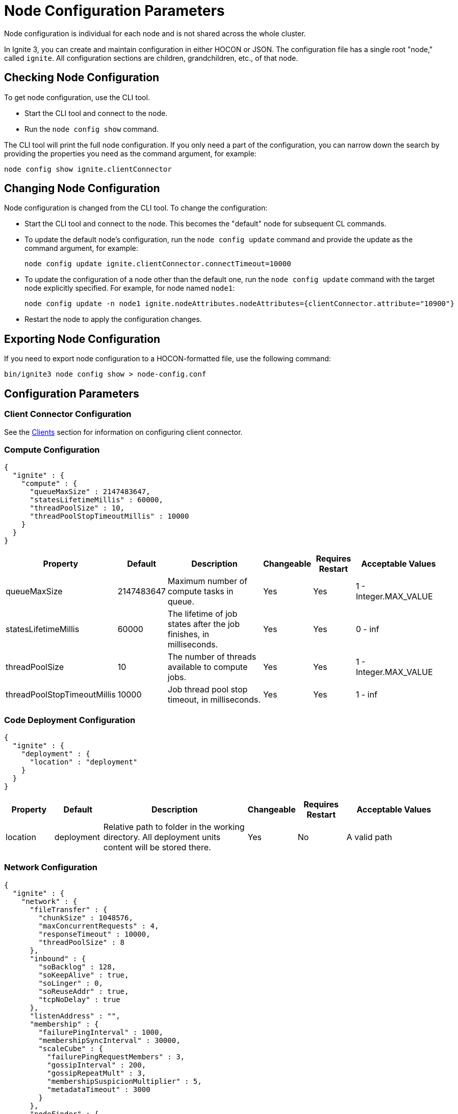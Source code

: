 // Licensed to the Apache Software Foundation (ASF) under one or more
// contributor license agreements.  See the NOTICE file distributed with
// this work for additional information regarding copyright ownership.
// The ASF licenses this file to You under the Apache License, Version 2.0
// (the "License"); you may not use this file except in compliance with
// the License.  You may obtain a copy of the License at
//
// http://www.apache.org/licenses/LICENSE-2.0
//
// Unless required by applicable law or agreed to in writing, software
// distributed under the License is distributed on an "AS IS" BASIS,
// WITHOUT WARRANTIES OR CONDITIONS OF ANY KIND, either express or implied.
// See the License for the specific language governing permissions and
// limitations under the License.
= Node Configuration Parameters

Node configuration is individual for each node and is not shared across the whole cluster.

In Ignite 3, you can create and maintain configuration in either HOCON or JSON. The configuration file has a single root "node," called `ignite`. All configuration sections are children, grandchildren, etc., of that node.

== Checking Node Configuration

To get node configuration, use the CLI tool.

- Start the CLI tool and connect to the node.
- Run the `node config show` command.

The CLI tool will print the full node configuration. If you only need a part of the configuration, you can narrow down the search by providing the properties you need as the command argument, for example:

[source, shell]
----
node config show ignite.clientConnector
----


== Changing Node Configuration

Node configuration is changed from the CLI tool.  To change the configuration:

- Start the CLI tool and connect to the node. This becomes the "default" node for subsequent CL commands.
- To update the default node's configuration, run the `node config update` command and provide the update as the command argument, for example:
+
[source, shell]
----
node config update ignite.clientConnector.connectTimeout=10000
----
+
- To update the configuration of a node other than the default one, run the `node config update` command with the target node explicitly specified. For example, for node named `node1`:
+
[source, shell]
----
node config update -n node1 ignite.nodeAttributes.nodeAttributes={clientConnector.attribute="10900"}
----
+
- Restart the node to apply the configuration changes.

== Exporting Node Configuration

If you need to export node configuration to a HOCON-formatted file, use the following command:

[source, shell]
----
bin/ignite3 node config show > node-config.conf
----

== Configuration Parameters

=== Client Connector Configuration

See the link:developers-guide/clients/overview[Clients] section for information on configuring client connector.

=== Compute Configuration

[source, json]
----
{
  "ignite" : {
    "compute" : {
      "queueMaxSize" : 2147483647,
      "statesLifetimeMillis" : 60000,
      "threadPoolSize" : 10,
      "threadPoolStopTimeoutMillis" : 10000
    }
  }
}
----

[cols="1,1,3,1,1,2",opts="header", stripes=none]
|======
|Property|Default|Description|Changeable|Requires Restart|Acceptable Values
|queueMaxSize|2147483647|Maximum number of compute tasks in queue.| Yes | Yes | 1 - Integer.MAX_VALUE
|statesLifetimeMillis|60000|The lifetime of job states after the job finishes, in milliseconds.| Yes | Yes | 0 - inf
|threadPoolSize|10|The number of threads available to compute jobs.| Yes | Yes | 1 - Integer.MAX_VALUE
|threadPoolStopTimeoutMillis|10000| Job thread pool stop timeout, in milliseconds.| Yes | Yes | 1 - inf 
|======

=== Code Deployment Configuration

[source, json]
----
{
  "ignite" : {
    "deployment" : {
      "location" : "deployment"
    }
  }
}
----

[cols="1,1,3,1,1,2",opts="header", stripes=none]
|======
|Property|Default|Description|Changeable|Requires Restart|Acceptable Values
|location|deployment|Relative path to folder in the working directory. All deployment units content will be stored there.| Yes | No | A valid path
|======

=== Network Configuration

[source, json]
----
{
  "ignite" : {
    "network" : {
      "fileTransfer" : {
        "chunkSize" : 1048576,
        "maxConcurrentRequests" : 4,
        "responseTimeout" : 10000,
        "threadPoolSize" : 8
      },
      "inbound" : {
        "soBacklog" : 128,
        "soKeepAlive" : true,
        "soLinger" : 0,
        "soReuseAddr" : true,
        "tcpNoDelay" : true
      },
      "listenAddress" : "",
      "membership" : {
        "failurePingInterval" : 1000,
        "membershipSyncInterval" : 30000,
        "scaleCube" : {
          "failurePingRequestMembers" : 3,
          "gossipInterval" : 200,
          "gossipRepeatMult" : 3,
          "membershipSuspicionMultiplier" : 5,
          "metadataTimeout" : 3000
        }
      },
      "nodeFinder" : {
        "netClusterNodes" : [ "localhost:3344" ],
        "type" : "STATIC"
      },
      "outbound" : {
        "soKeepAlive" : true,
        "soLinger" : 0,
        "tcpNoDelay" : true
      },
      "port" : 3344,
      "shutdownQuietPeriod" : 0,
      "shutdownTimeout" : 15000,
      "ssl" : {
        "ciphers" : "",
        "clientAuth" : "none",
        "enabled" : false,
        "keyStore" : {
          "password" : "********",
          "path" : "",
          "type" : "PKCS12"
        },
        "trustStore" : {
          "password" : "********",
          "path" : "",
          "type" : "PKCS12"
        }
      }
    }
  }
}
----

[cols="1,1,3,1,1,2",opts="header", stripes=none]
|======
|Property|Default|Description|Changeable|Requires Restart|Acceptable Values
|fileTransfer||File transfer configuration.|||
|fileTransfer.chunkSize|1048576|Chunk size in bytes.| Yes | Yes | 1 - 1 - Integer.MAX_VALUE
|fileTransfer.maxConcurrentRequests|4|Maximum number of concurrent requests.| Yes | Yes | 1 - Integer.MAX_VALUE
|fileTransfer.responseTimeout|10000|Node response timeout during file transfer.| Yes | Yes | 0 - inf
|fileTransfer.threadPoolSize|8|File sender thread pool size.| Yes | Yes | 1 - Integer.MAX_VALUE
|inbound||Server socket configuration. See link:https://man7.org/linux/man-pages/man7/tcp.7.html[TCP documentation] and link:https://man7.org/linux/man-pages/man7/socket.7.html[socket documentation] for more information.|||
|inbound.soBacklog|128| The size of the backlog.| Yes | Yes | 0 - Integer.MAX_VALUE
|inbound.soKeepAlive|true| Defines if the keep-alive packets are allowed.| Yes | Yes | true, false
|inbound.soLinger|0| Defines how long the closed socket should linger.| Yes | Yes | 0-65535
|inbound.soReuseAddr|true| Defines if the address can be reused.| Yes | Yes | true, false
|inbound.tcpNoDelay|true| Defines if the TCP no delay option is used.| Yes | Yes | true, false
|listenAddress| |Address (IP or hostname) to listen on. Listens on all interfaces if empty.| Yes | Yes | A valid address
|membership||Node membership configuration.|||
|membership.failurePingInterval|1000| Failure detector ping interval.| Yes | Yes | 0 - inf
|membership.membershipSyncInterval|30000|Periodic membership data synchronization interval.| Yes | Yes | 0 - inf
|membership.scaleCube|| ScaleCube-specific configuration.|||
|scaleCube.failurePingRequestMembers|3|Number of members that are randomly selected by a cluster node for an indirect ping request.| Yes | Yes | 1 - inf
|scaleCube.gossipInterval|200|link:https://en.wikipedia.org/wiki/Gossip_protocol[Gossip] spreading interval.| Yes | Yes | 1 - inf
|scaleCube.gossipRepeatMult|3|Gossip repeat multiplier.| Yes | Yes | 1 - inf
|scaleCube.membershipSuspicionMultiplier|5|The multiplier that is used to calculate the timeout after which the node is considered dead.| Yes | Yes | 1 - inf
|scaleCube.metadataTimeout|3000|The timeout on metadata update operation, in milliseconds.| Yes | Yes | 1 - inf
|nodeFinder||Configuration for how the node finds other nodes in the cluster.|||
|nodeFinder.netClusterNodes| |Addresses of all nodes in the cluster in the host:port format.| Yes | Yes | Addresses in a valid format
|nodeFinder.type|STATIC|Node finder type.| Yes | Yes | STATIC is the only currently supported type
|outbound||Outbound request configuration.|||
|outbound.soKeepAlive|true| Defines if the keep-alive packets are allowed.| Yes | Yes | true, false
|outbound.soLinger|0|Defines how long the closed socket should linger.| Yes | Yes | 0-65535
|outbound.tcpNoDelay|true| Defines if the TCP no delay option is used.| Yes | Yes | true, false
|port|3344|Node port.| Yes | Yes | A valid port number
|shutdownQuietPeriod|0| The period during node shutdown when Ignite ensures that no tasks are submitted for the before the node shuts itself down. If a task is submitted during this period, it is guaranteed to be accepted.| Yes | No | 0 - inf
|shutdownTimeout|15000|The maximum amount of time until the node is shut down regardless of if new network messages were submitted during shutdownQuietPeriod.| Yes | No | 0 - inf
|ssl.ciphers| "" |List of ciphers to enable, comma-separated. Empty for automatic cipher selection.| Yes | Yes | TLS_AES_256_GCM_SHA384, etc. (standard cipher ids)
|ssl.clientAuth| |Whether the SSL client authentication is enabled and whether it is mandatory.| Yes | Yes | non, optional, require
|ssl.enabled|false|Defines if SSL is enabled for the node.| Yes | Yes | true, false
|ssl.keyStore|| SSL keystore configuration.|||
|keyStore.password|********|Keystore password.| Yes | Yes | A valid password
|keyStore.path| |Path to the keystore.| Yes | Yes | A valid path
|keyStore.type|PKCS12|Keystore type.| Yes | Yes | PKCS12, JKS
|ssl.trustStore||SSL trustsore configuration.|||
|trustStore.password|********|Truststore password.| Yes | Yes | A valid password
|trustStore.path| |Path to the truststore.| Yes | Yes | A valid path
|trustStore.type|PKCS12|Truststore type.| Yes | Yes | PKCS12, JKS
|======

=== Node Attributes

[source, json]
----
{
  "ignite" : {
    "nodeAttributes" : {
      "nodeAttributes" : [ ]
    }
  }
}
----

[cols="1,1,3,1,1,2",opts="header", stripes=none]
|======
|Property|Default|Description|Changeable|Requires Restart|Acceptable Values
|nodeAttributes||A list of node attributes used for dynamically distributing data only to those nodes that have the specified attribute values.| Yes | Yes | A JSON-formatted list
|======


=== RAFT Configuration

[source, json]
----
{
  "ignite" : {
    "raft" : {
      "fsync" : true,
      "logPath" : "",
      "logStripesCount" : 4,
      "logYieldStrategy" : false,
      "responseTimeout" : 3000,
      "retryDelay" : 200,
      "retryTimeout" : 10000,
      "rpcInstallSnapshotTimeout" : 300000,
      "stripes" : 10,
      "volatileRaft" : {
        "logStorage" : {
          "name" : "unlimited"
        }
      }
    }
  }
}
----

[cols="1,1,3,1,1,2",opts="header", stripes=none]
|======
|Property|Default|Description|Changeable|Requires Restart|Acceptable Values
|fsync|true|Defines if fsync will be used to transfer data in the cluster.| Yes | Yes | true, false
|logPath| | Directory where the RAFT log is stored. | Yes | Yes | A valid path
|logStripesCount|4| Amount of stripes in disruptors of log manager | Yes | Yes | 1 - inf
|logYieldStrategy|false| If true, the non-blocking strategy is used in the Disruptor of log manager. | Yes | Yes | true, false
|responseTimeout|3000| Period for which the RAFT client will try to receive a response from a remote peer.| Yes | No | 0 - inf
|retryDelay|200| Delay between re-sends of a failed request by the RAFT client. | Yes | No | 0 - inf
|retryTimeout|10000| Period for which the RAFT client will try to receive a successful response from a remote peer.| Yes | No | 0 - inf
|installSnapshotTimeout|300000|The maximum period allowed for transferring a RAFT snapshot to a recipient and installing it.| Yes | Yes | 1 - inf
|volatileRaft.logStorageBudget.name|unlimited|The name of the log storage budget used by the node.| Yes | No, but the new values are only applied to new partitions | unlimited, entry-count
|======

=== REST Configuration

[source, json]
----
{
  "ignite" : {
    "rest" : {
      "dualProtocol" : false,
      "httpToHttpsRedirection" : false,
      "port" : 10300,
      "ssl" : {
        "ciphers" : "",
        "clientAuth" : "none",
        "enabled" : false,
        "keyStore" : {
          "password" : "********",
          "path" : "",
          "type" : "PKCS12"
        },
        "port" : 10400,
        "trustStore" : {
          "password" : "********",
          "path" : "",
          "type" : "PKCS12"
        }
      }
    }
  }
}
----

[cols="1,1,3,1,1,2",opts="header", stripes=none]
|======
|Property|Default|Description|Changeable|Requires Restart|Acceptable Values
|dualProtocol|false|Defines if both HTTP and HTTPS protocols are used by the endpoint.| Yes | Yes | true, false
|httpToHttpsRedirection|false|Defines if requests to HTTP endpoint will be redirected to HTTPS.| Yes | Yes | true, false
|port|10300|The port of the node's REST endpoint.| Yes | Yes | A valid port
|ssl.ciphers|  |Explicitly set node SSL cipher.| Yes | Yes | See link:https://www.java.com/en/configure_crypto.html[acceptable values]
|ssl.clientAuth| |Client authorization used by the node, if any.| Yes | Yes | non, optional, require
|ssl.enabled|false|Defines if SSL is enabled for the node.| Yes | Yes | true, false
|ssl.keyStore|| SSL keystore configuration.|||
|keyStore.password|********|Keystore password.| Yes | Yes | A valid password
|keyStore.path| |Path to the keystore.| Yes | Yes | A valid path
|keyStore.type|PKCS12|Keystore type.| Yes | Yes | PKCS12, JKS
|ssl.port|10400|Port used for SSL connections.| Yes | Yes | A valid port
|ssl.trustStore||SSL trustsore configuration.|||
|trustStore.password|********|Truststore password.| Yes | Yes | A valid password
|trustStore.path| |Path to the truststore.| Yes | Yes | A valid path
|trustStore.type|PKCS12|Truststore type.| Yes | Yes | PKCS12, JKS
|======

=== Snapshots Configuration

[source, json]
----
{
  "ignite" : {
    "snapshot" : {
      "threadPoolSize" : 20
    }
  }
}
----

[cols="1,1,3,1,1,2", opts="header", stripes=none]
|======
|Property|Default|Description|Changeable|Requires Restart|Acceptable Values

|threadPoolSize|20|Number of threads used by Ignite for IO operations when creating or restoring snapshots.| Yes | Yes | 1 - Integer.MAX_VALUE
|======

=== SQL Configuration

[source, json]
----
{
  "ignite" : {
    "sql" : {
      "execution" : {
        "threadCount" : 4
      },
      "nodeMemoryQuota" : "60%",
      "planner" : {
        "threadCount" : 4
      }
    }
  }
}
----

[cols="1,1,3,1,1,2",opts="header", stripes=none]
|======
|Property|Default|Description|Changeable|Requires Restart|Acceptable Values
|execution.threadCount|4| Number of threads for query execution. | Yes | Yes | 1 - Integer.MAX_VALUE
|nodeMemoryQuota|60% a| Node-wide limit for memory to be used for SQL queries. A number with a dimension identifier:

* % - percentage of the node's heap memory
* k - Kb
* m - Mb
* g - Gb

"0" with any of he dimension identifiers turns the memory tracking off. | Yes | No a|  * 0-100%

* 0-9223372036854775807k/m/g
|planner.threadCount|4| Number of threads for query planning.| Yes | Yes | 1 - Integer.MAX_VALUE
|======

=== Storage Configuration

Ignite Persistence is designed to provide a quick and responsive persistent storage. When using the persistent storage, Ignite stores all the data on disk, and loads as much data as it can into RAM for processing. When persistence is enabled, Ignite stores each partition in a separate file on disk. In addition to data partitions, Ignite stores indexes and metadata.

Each Ignite storage engine can have several storage _profiles_.

_Checkpointing_ is the process of copying dirty pages from RAM to partition files on disk. A dirty page is a page that was updated in RAM but was not written to the respective partition file. After a checkpoint is created, all changes are persisted to disk and will be available if the node crashes and is restarted. Checkpointing is designed to ensure durability of data and recovery in case of a node failure. This process helps you utilize disk space frugally by keeping pages in the most up-to-date state on disk.

[source, json]
----
{
  "ignite" : {
    "storage" : {
      "engines" : {
        "aimem" : {
          "pageSize" : 16384
        },
        "aipersist" : {
          "checkpoint" : {
            "checkpointDelayMillis" : 200,
            "checkpointThreads" : 4,
            "compactionThreads" : 4,
            "frequency" : 180000,
            "frequencyDeviation" : 40,
            "logReadLockThresholdTimeout" : 0,
            "readLockTimeout" : 10000,
            "useAsyncFileIoFactory" : true
          },
          "pageSize" : 16384
        },
        "rocksdb" : {
          "flushDelayMillis" : 100
        },
      "profiles" : [ {
        "engine" : "aipersist",
        "name" : "default",
        "replacementMode" : "CLOCK",
        "size" : 268435456
      }, 
      {
        "engine" : "aimem",
        "name" : "default_aimem",
        "emptyPagesPoolSize" : 100,
        "eviction" : {
          "batchSize" : 200,
          "interval" : 60000,
          "lwmThreshold" : 1000,
          "lwmUpdateInterval" : 60000,
          "mode" : "DISABLED",
          "threshold" : "90%"
        },
        "initSize" : 268435456,
        "maxSize" : 268435456
      }, 
      {
        "engine" : "rocksdb",
        "name" : "default_rocksdb",
        "size" : 268435456,
        "writeBufferSize" : 67108864
      } ]
    }
  }
}
----

[cols="1,1,3,1,1,2",opts="header", stripes=none]
|======
|Property|Default|Description|Changeable|Requires Restart|Acceptable Values

|engines.aimem|| Aimem configuration.|||
|aimem.pageSize|16384|The size of pages in the storage, in bytes.| Yes | Yes | 1024-16384
|engines.aipersist||Aipersist configuration.|||
|aipersist.checkpoint.checkpointDelayMillis|200| Delay before staring a checkpoint after receiving the command.| Yes | No | 0 - inf
|aipersist.checkpoint.checkpointThreads|4| Number of CPU threads dedicated to checkpointing.| Yes | Yes | 1 - inf
|aipersist.checkpoint.compactionThreads|4| Number of CPU threads dedicated to data compaction.| Yes | Yes | 1 - inf
|aipersist.checkpoint.interval|180000|Interval between checkpoints in milliseconds.| Yes | No | 0 - inf
|aipersist.checkpoint.intervalDeviation|40| Jitter that will be added or subtracted from time period till next scheduled checkpoint (percentage).| Yes | No | 0-100
|aipersist.checkpoint.logReadLockThresholdTimeout|0| Threshold for logging long read locks, in milliseconds.| Yes | Yes | 0 - inf
|aipersist.checkpoint.readLockTimeout|10000| Timeout for checkpoint read lock acquisition, in milliseconds.| Yes | Yes | 0 - inf
|aipersist.checkpoint.useAsyncFileIoFactory|true| If Ignite uses asynchronous file I/O operations provider.| Yes | Yes | true, false
|aipersist.pageSize|16384| The size of pages in the storage, in bytes.| No | N/A | 1024-16384
|engines.rocksdb|| Rocksdb configuration.|||
|rocksdb.flushDelayMillis|100| Delay before executing a flush triggered by RAFT. | Yes | Refreshed on engine registration | 0 - inf
|profiles||The list of available storage profiles.||| 
|engine| |The storage engine.| No | N/A |aimem, aipersist, rocksdb
|name| | User-defined profile name.| No | N/A | A valid name
|replacementMode|CLOCK|Sets the page replacement algorithm.| Yes | Yes | CLOCK, RANDOM_LRU, SEGMENTED_LRU
|size|256Mb| Memory (RAM) region size. | Yes | Yes | Min 256Mb, max defined by the addressable memory limit of the OS
|aipersist.size|268435456| Memory (offheap) region size. | Yes | Yes | Min 268435456, max defined by the addressable memory limit of the OS
|aipersist.replacementMode|CLOCK|Sets the page replacement algorithm.| Yes | Yes | CLOCK, RANDOM_LRU, SEGMENTED_LRU
|aimem.initSize|268435456| Initial memory region size in bytes, when the used memory size exceeds this value, new chunks of memory will be allocated.| Yes | Yes | Min 256Mb, max defined by the addressable memory limit of the OS
|aimem.maxSize|268435456| Maximum memory region size in bytes.| Yes | Yes | Min 256Mb, max defined by the addressable memory limit of the OS
|aimem.eviction.mode|DISABLED| Eviction mode.| Yes | No | DISABLED, HISTORY_ONLY, RANDOM
|aimem.eviction.threshold|90% a| Threshold for eviction initiation. A number with a dimension identifier:

* % - percentage of aimem.maxSize
* k - Kb
* m - Mb
* g - Gb

For instance, "90%" means that the page memory starts eviction only after 90% of the data region is occupied.| Yes | No a| * 0-100%

* 0-9223372036854775807k/m/g
|aimem.eviction.lwmUpdateInterval|60000| Frequency of the low watermark update in milliseconds.| Yes | No | 1 - inf
|aimem.eviction.interval|60000| Interval between the data eviction iterations.| Yes | No | 1 - inf
|aimem.eviction.lwmThreshold|1000| If the low watermark is less than evictionLwmThreshold from the current timestamp, the row eviction is triggered.| Yes | No | 0 - inf
|aimem.eviction.batchSize|60000| Eviction batch size in rows.| Yes | No | 1 - inf
|rocksdb.size|268435456| Size of the rocksdb offheap cache.| Yes | Yes | Min 0, max defined by the addressable memory limit of the OS
|rocksdb.writeBufferSize|67108864| Size of rocksdb write buffer.| Yes | Yes | Min 1, max defined by the addressable memory limit of the OS
|======


== System Configuration

This section describes internal properties, which are used by a number of Ignite components. Although you can edit these properties in the same way you edit all others - using the `node config update` CLI command - we suggest that you discuss the proposed changes with the Ignite support team. The properties can apply to a specific node - see below - or to the link:administrators-guide/config/cluster-config#system-configuration[cluster as a whole].

NOTE: Note that the property names are in `camelCase`.

[source, json]
----
{
  "ignite" : {
    "system" : {
      "cmgPath" : "",
      "metastoragePath" : "",
      "partitionsBasePath" : "",
      "partitionsLogPath" : "",
      "properties":[],
      "criticalWorkers" : {
        "livenessCheckInterval" : 200,
        "maxAllowedLag" : 500,
        "nettyThreadsHeartbeatInterval" : 100
      }
    }
  }
}
----

[cols="1,1,3,1,1,2",opts="header", stripes=none]
|======
|Property|Default|Description|Changeable|Requires Restart|Acceptable Values

|cmgPath| The path the cluster management group information is stored to. Only applicable if the node is part of CMG. By default, data is stored in `{IGNITE_HOME}/work/cmg`. It is recommended to only change this path on an empty node.| | Yes | Yes | Valid absolute path.
|metastoragePath| The path the cluster meta information is stored to. Only applicable if the node is part of the metastorage group. By default, data is stored in `{IGNITE_HOME}/work/metastorage`. It is recommended to only change this path on an empty node.| | Yes | Yes | Valid absolute path.
|partitionsBasePath| The path data partitions are saved to on the node. By default, partitions are stored in `{IGNITE_HOME}/work/partitions`. It is recommended to only change this path on an empty node.| | Yes | Yes | Valid absolute path.
|partitionsLogPath| The path RAFT log the partitions are stored at. By default, this log is stored in `{system.partitionsBasePath}/log`. It is recommended to only change this path on an empty node. | | Yes | Yes | Valid absolute path.
|properties| System properties used by the Ignite components.| | Yes | Yes | An array of properties.
|criticalWorkers.livenessCheckInterval|200|Interval between liveness checks (ms) performed by the critical worker infrastructure. | Yes | Yes | 1 - inf (not greater than half of maxAllowedLag)
|criticalWorkers.maxAllowedLag|500|Maximum allowed delay from the last heartbeat to the current time (ms). If exceeded, the critical worker is considered to be blocked.| Yes | No | 1 - inf (should be at least twice livenessCheckInterval)
|criticalWorkers.nettyThreadsHeartbeatInterval|100|Interval between heartbeats used to update the Netty threads' heartbeat timestamps (ms).| Yes | Yes | 1 - inf

|======
